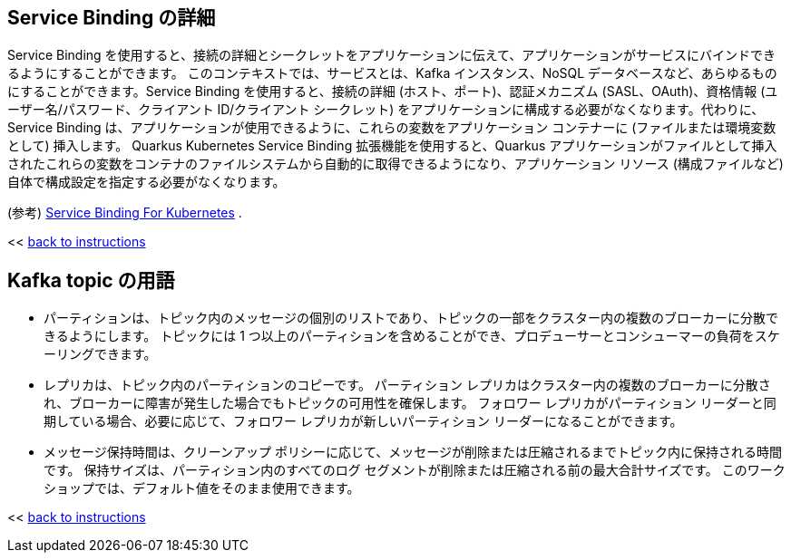 :imagesdir: ../assets/images

[#service-binding]
== Service Binding の詳細

Service Binding を使用すると、接続の詳細とシークレットをアプリケーションに伝えて、アプリケーションがサービスにバインドできるようにすることができます。 このコンテキストでは、サービスとは、Kafka インスタンス、NoSQL データベースなど、あらゆるものにすることができます。Service Binding を使用すると、接続の詳細 (ホスト、ポート)、認証メカニズム (SASL、OAuth)、資格情報 (ユーザー名/パスワード、クライアント ID/クライアント シークレット)  をアプリケーションに構成する必要がなくなります。代わりに、Service Binding は、アプリケーションが使用できるように、これらの変数をアプリケーション コンテナーに (ファイルまたは環境変数として) 挿入します。 Quarkus Kubernetes Service Binding 拡張機能を使用すると、Quarkus アプリケーションがファイルとして挿入されたこれらの変数をコンテナのファイルシステムから自動的に取得できるようになり、アプリケーション リソース (構成ファイルなど) 自体で構成設定を指定する必要がなくなります。

(参考) https://servicebinding.io/[Service Binding For Kubernetes ,role=external,window=_blank] .

<< <<add-event-streaming.adoc#event-goals, back to instructions>>


[#kafka-params]
== Kafka topic の用語

* パーティションは、トピック内のメッセージの個別のリストであり、トピックの一部をクラスター内の複数のブローカーに分散できるようにします。 トピックには 1 つ以上のパーティションを含めることができ、プロデューサーとコンシューマーの負荷をスケーリングできます。
* レプリカは、トピック内のパーティションのコピーです。 パーティション レプリカはクラスター内の複数のブローカーに分散され、ブローカーに障害が発生した場合でもトピックの可用性を確保します。 フォロワー レプリカがパーティション リーダーと同期している場合、必要に応じて、フォロワー レプリカが新しいパーティション リーダーになることができます。
* メッセージ保持時間は、クリーンアップ ポリシーに応じて、メッセージが削除または圧縮されるまでトピック内に保持される時間です。 保持サイズは、パーティション内のすべてのログ セグメントが削除または圧縮される前の最大合計サイズです。 このワークショップでは、デフォルト値をそのまま使用できます。

<< <<add-event-streaming.adoc#kafka-params, back to instructions>>

